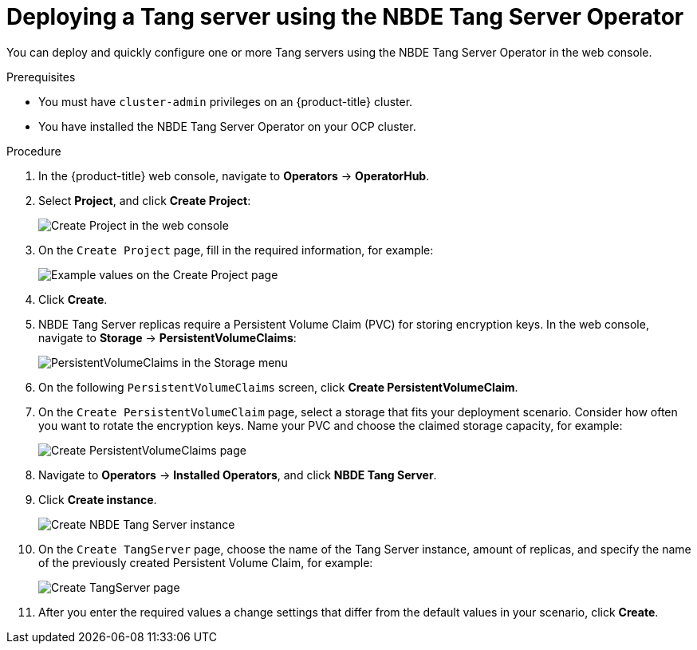 // Module included in the following assemblies:
//
// * security/nbde_tang_server_operator/nbde-tang-server-operator-configuring-managing.adoc

:_mod-docs-content-type: PROCEDURE
[id="deploying-nbde-tang-server_{context}"]
= Deploying a Tang server using the NBDE Tang Server Operator

You can deploy and quickly configure one or more Tang servers using the NBDE Tang Server Operator in the web console.

.Prerequisites

* You must have `cluster-admin` privileges on an {product-title} cluster.
* You have installed the NBDE Tang Server Operator on your OCP cluster.

.Procedure

. In the {product-title} web console, navigate to *Operators* -> *OperatorHub*.
. Select *Project*, and click *Create Project*:
+
image::nbde-tang-server-operator-07-create-project.png[Create Project in the web console]
. On the `Create Project` page, fill in the required information, for example:
+
image::nbde-tang-server-operator-09-project-values.png[Example values on the Create Project page]
. Click *Create*.
. NBDE Tang Server replicas require a Persistent Volume Claim (PVC) for storing encryption keys. In the web console, navigate to *Storage* -> *PersistentVolumeClaims*:
+
image::nbde-tang-server-operator-11-pvc.png[PersistentVolumeClaims in the Storage menu]
. On the following `PersistentVolumeClaims` screen, click *Create PersistentVolumeClaim*.
. On the `Create PersistentVolumeClaim` page, select a storage that fits your deployment scenario. Consider how often you want to rotate the encryption keys. Name your PVC and choose the claimed storage capacity, for example:
+
image::nbde-tang-server-operator-13-create-pvc.png[Create PersistentVolumeClaims page]
. Navigate to *Operators* -> *Installed Operators*, and click *NBDE Tang Server*.
. Click *Create instance*.
+
image::nbde-tang-server-operator-15-create-instance.png[Create NBDE Tang Server instance]
. On the `Create TangServer` page, choose the name of the Tang Server instance, amount of replicas, and specify the name of the previously created Persistent Volume Claim, for example:
+
image::nbde-tang-server-operator-17-create-tangserver.png[Create TangServer page]
. After you enter the required values a change settings that differ from the default values in your scenario, click *Create*.
